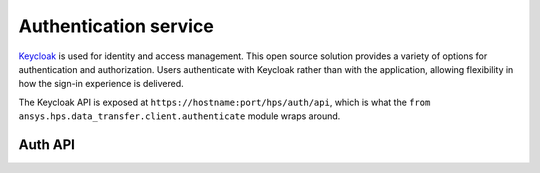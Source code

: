 Authentication service
======================

`Keycloak <https://www.keycloak.org>`_ is used for identity and access management. This open source
solution provides a variety of options for authentication and authorization. Users authenticate
with Keycloak rather than with the application, allowing flexibility in how the sign-in experience
is delivered.

The Keycloak API is exposed at ``https://hostname:port/hps/auth/api``, which is what the ``from ansys.hps.data_transfer.client.authenticate``
module wraps around.


Auth API
--------

.. module:: ansys.hps.data_transfer.client.authenticate

.. autosummary::
   :toctree: _autosummary

   authenticate